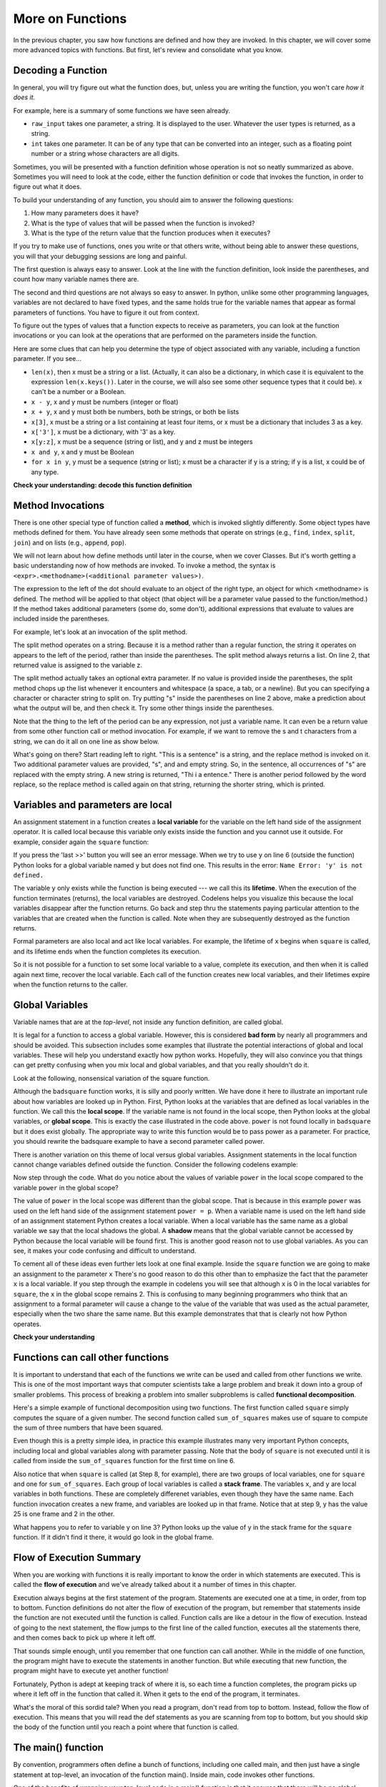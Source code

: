 ..  Copyright (C)  Paul Rensick, Brad Miller, David Ranum, Jeffrey Elkner, Peter Wentworth, Allen B. Downey, Chris
    Meyers, and Dario Mitchell.  Permission is granted to copy, distribute
    and/or modify this document under the terms of the GNU Free Documentation
    License, Version 1.3 or any later version published by the Free Software
    Foundation; with Invariant Sections being Forward, Prefaces, and
    Contributor List, no Front-Cover Texts, and no Back-Cover Texts.  A copy of
    the license is included in the section entitled "GNU Free Documentation
    License".

..  shortname:: Functions Continued
..  description:: Local and global variables and the calling stack.

.. qnum::
   :prefix: func2-
   :start: 1
   
.. _functions2_chap:

More on Functions
=================

In the previous chapter, you saw how functions are defined and how they are
invoked. In this chapter, we will cover some more advanced topics with
functions. But first, let's review and consolidate what you know.

Decoding a Function
-------------------

In general, you will try figure out what the function does, but, unless you are
writing the function, you won't care *how it does it*. 

For example, here is a summary of some functions we have seen already.

* ``raw_input`` takes one parameter, a string. It is displayed to the user.
  Whatever the user types is returned, as a string.

* ``int`` takes one parameter. It can be of any type that can be converted
  into an integer, such as a floating point number or a string whose characters
  are all digits.

Sometimes, you will be presented with a function definition whose operation is
not so neatly summarized as above. Sometimes you will need to look at the code,
either the function definition or code that invokes the function, in order to
figure out what it does. 

To build your understanding of any function, you should aim to answer the
following questions:

1. How many parameters does it have? 

#. What is the type of values that will be passed when the function is
   invoked? 

#. What is the type of the return value that the function produces when it
   executes?

If you try to make use of functions, ones you write or that others write,
without being able to answer these questions, you will that your debugging
sessions are long and painful. 

The first question is always easy to answer. Look at the line with the function
definition, look inside the parentheses, and count how many variable names
there are.

The second and third questions are not always so easy to answer. In python,
unlike some other programming languages, variables are not declared to have
fixed types, and the same holds true for the variable names that appear as
formal parameters of functions. You have to figure it out from context.

To figure out the types of values that a function expects to receive as
parameters, you can look at the function invocations or you can look at the
operations that are performed on the parameters inside the function.

Here are some clues that can help you determine the type of object associated
with any variable, including a function parameter. If you see...

* ``len(x)``, then x must be a string or a list. (Actually, it can also be a
  dictionary, in which case it is equivalent to the expression
  ``len(x.keys())``. Later in the course, we will also see some other sequence
  types that it could be). x can't be a number or a Boolean. 
* ``x - y``, x and y must be numbers (integer or float)
* ``x + y``, x and y must both be numbers, both be strings, or both be lists
* ``x[3]``, x must be a string or a list containing at least four items, or x
  must be a dictionary that includes 3 as a key.
* ``x['3']``, x must be a dictionary, with '3' as a key.
* ``x[y:z]``, x must be a sequence (string or list), and y and z must be
  integers
* ``x and y``, x and y must be Boolean
* ``for x in y``, y must be a sequence (string or list); x must be a character
  if y is a string; if y is a list, x could be of any type.

**Check your understanding: decode this function definition**

.. mchoicemf:: test_questionfunctions_3_1
   :answer_a: 0
   :answer_b: 1
   :answer_c: 2
   :answer_d: 3
   :answer_e: Can't tell
   :correct: d
   :feedback_a: Count the number of variable names inside the parenetheses on line 1.
   :feedback_b: Count the number of variable names inside the parenetheses on line 1.
   :feedback_c: Count the number of variable names inside the parenetheses on line 1.
   :feedback_d: x, y, and z.
   :feedback_e: You can tell by looking inside the parentheses on line 1. Each variable name is separated by a comma.

   How many parameters does function cyu3 take?

   .. code-block:: python

      def cyu3(x, y, z):
         if x - y > 0:
            return y -2
         else:
            z.append(y)
            return x + 3
         
.. mchoicema:: test_questionfunctions_3_2
   :answer_a: integer
   :answer_b: float
   :answer_c: list
   :answer_d: string
   :answer_e: Can't tell
   :correct: a,b
   :feedback_a: x - y, y-2, and x+3 can all be performed on integers
   :feedback_b: x - y, y-2, and x+3 can all be performed on floats
   :feedback_c: x - y, y-2, and x+3 can't be performed on lists
   :feedback_d: x - y and y-2 can't be performed on strings
   :feedback_e: You can tell from some of the operations that are performed on them.

   What are the possible types of variables x and y?

   .. code-block:: python

      def cyu3(x, y, z):
         if x - y > 0:
            return y -2
         else:
            z.append(y)
            return x + 3
         
.. mchoicema:: test_questionfunctions_3_3
   :answer_a: integer
   :answer_b: float
   :answer_c: list
   :answer_d: string
   :answer_e: Can't tell
   :correct: c
   :feedback_a: append can't be performed on integers
   :feedback_b: append can't be performed on floats
   :feedback_c: append can be performed on lists
   :feedback_d: append can't be performed on strings
   :feedback_e: You can tell from some of the operations that are performed on it.

   What are the possible types of variable z?

   .. code-block:: python

      def cyu3(x, y, z):
         if x - y > 0:
            return y -2
         else:
            z.append(y)
            return x + 3

.. mchoicema:: test_questionfunctions_3_4
   :answer_a: integer
   :answer_b: float
   :answer_c: list
   :answer_d: string
   :answer_e: Can't tell
   :correct: a,b
   :feedback_a: y-2 or  x+3 could produce an integer
   :feedback_b: y-2 or  x+3 could produce a float
   :feedback_c: y-2 or  x+3 can't produce a list
   :feedback_d: neither y-2 or  x+3 could produce a string
   :feedback_e: You can tell from the expressions that follow the word return.

   What are the possible types of the return value from cyu3?

   .. code-block:: python

      def cyu3(x, y, z):
         if x - y > 0:
            return y -2
         else:
            z.append(y)
            return x + 3

Method Invocations
------------------

There is one other special type of function called a **method**, which is invoked slightly differently. Some
object types have methods defined for them. You have already seen some methods that operate on strings (e.g., ``find``, ``index``, ``split``, ``join``) and on 
lists (e.g., ``append``, ``pop``). 

We will not learn about how define methods until later 
in the course, when we cover Classes. But it's worth getting a basic understanding now
of how methods are invoked. To invoke a method, the syntax is ``<expr>.<methodname>(<additional parameter values>)``.

The expression to the left of the dot should evaluate to an object of the right type, an object
for which <methodname> is defined. The method will be applied to that object (that object
will be a parameter value passed to the function/method.) If the method takes additional parameters (some do, some don't),
additional expressions that evaluate to values are included inside the parentheses.

For example, let's look at an invocation of the split method.

.. activecode:: functions2_1

   y = "This is a sentence"
   z = y.split()
   print(type(z))
   print(len(z))
   print(z)
   for w in z:
      print w
      
The split method operates on a string. Because it is a method rather than a
regular function, the string it operates on appears to the left of the period, 
rather than inside the parentheses. The split method always returns a list.
On line 2, that returned value is assigned to the variable z.

The split method actually takes an optional extra parameter. If no value is provided
inside the parentheses, the split method chops up the list whenever it encounters
and whitespace (a space, a tab, or a newline). But you can specifying a character
or character string to split on. Try putting "s" inside the parentheses on line 2
above, make a prediction about what the output will be, and then check it. Try
some other things inside the parentheses.

Note that the thing to the left of the period can be any expression, not just a variable name.
It can even be a return value from some other function call or method invocation. For
example, if we want to remove the s and t characters from a string, we can do it all on
one line as show below.

.. activecode:: functions2_2

   print("This is a sentence".replace("s", "").replace("t", ""))
 
What's going on there? Start reading left to right. "This is a sentence" is a string, and 
the replace method is invoked on it. Two additional parameter values are provided, "s", and and
empty string. So, in the sentence, all occurrences of "s" are replaced with the empty string. A new 
string is returned, "Thi i a entence." There is another period followed by the word replace, so
the replace method is called again on that string, returning the shorter string, which is printed.


Variables and parameters are local
----------------------------------

An assignment statement in a function creates a **local variable** for the
variable on the left hand side of the assignment operator. It is called local because this variable only
exists inside the function and you cannot use it outside. For example,
consider again the ``square`` function:

.. codelens:: bad_local

    def square(x):
        y = x * x
        return y

    z = square(10)
    print(y)


If you press the 'last >>' button you will see an error message.
When we try to use ``y`` on line 6 (outside the function) Python looks for a global
variable named ``y`` but does not find one.  This results in the
error: ``Name Error: 'y' is not defined.``

The variable ``y`` only exists while the function is being executed ---
we call this its **lifetime**.
When the execution of the function terminates (returns),
the local variables  are destroyed.  Codelens helps you  visualize this
because the local variables disappear after the function returns.  Go back and step thru the
statements paying particular attention to the variables that are created when the function is called.
Note when they are subsequently destroyed as the function returns.

Formal parameters are also local and act like local variables.
For example, the lifetime of ``x`` begins when ``square`` is
called,
and its lifetime ends when the function completes its execution.

So it is not possible for a function to set some local variable to a
value, complete its execution, and then when it is called again next
time, recover the local variable.  Each call of the function creates
new local variables, and their lifetimes expire when the function returns
to the caller.

Global Variables
----------------

Variable names that are at the *top-level*, not inside any function definition,
are called global. 

It is legal for a function to access a global variable.  However, this is considered
**bad form** by nearly all programmers and should be avoided.  This subsection
includes some examples that illustrate the potential interactions of global and
local variables. These will help you understand exactly how python works. Hopefully,
they will also convince you that things can get pretty confusing when you mix
local and global variables, and that you really shouldn't do it.  

Look at the following, nonsensical variation of the square function.

.. activecode:: function2_3

    def badsquare(x):
        y = x ** power
        return y

    power = 2
    result = badsquare(10)
    print(result)


Although the ``badsquare`` function works, it is silly and poorly written.  We have done it here to illustrate
an important rule about how variables are looked up in Python.
First, Python looks at the variables that are defined as local variables in
the function.  We call this the **local scope**.  If the variable name is not
found in the local scope, then Python looks at the global variables,
or **global scope**.  This is exactly the case illustrated in the code above.
``power`` is not found locally in ``badsquare`` but it does exist globally.
The appropriate way to write this function would be to pass power as a parameter.
For practice, you should rewrite the badsquare example to have a second parameter called power.

There is another variation on this theme of local versus global variables.  Assignment statements in the local function cannot 
change variables defined outside the function.  Consider the following
codelens example:

.. codelens::  functions2_4

    def powerof(x,p):
        power = p   # Another dumb mistake
        y = x ** power
        return y

    power = 3
    result = powerof(10,2)
    print(result)

Now step through the code.  What do you notice about the values of variable ``power``
in the local scope compared to the variable ``power`` in the global scope?

The value of ``power`` in the local scope was different than the global scope.
That is because in this example ``power`` was used on the left hand side of the
assignment statement ``power = p``.  When a variable name is used on the
left hand side of an assignment statement Python creates a local variable.
When a local variable has the same name as a global variable we say that the
local shadows the global.  A **shadow** means that the global variable cannot
be accessed by Python because the local variable will be found first. This is
another good reason not to use global variables. As you can see,
it makes your code confusing and difficult to
understand.

To cement all of these ideas even further lets look at one final example.
Inside the ``square`` function we are going to make an assignment to the
parameter ``x``  There's no good reason to do this other than to emphasize
the fact that the parameter ``x`` is a local variable.  If you step through
the example in codelens you will see that although ``x`` is 0 in the local
variables for ``square``, the ``x`` in the global scope remains 2.  This is confusing
to many beginning programmers who think that an assignment to a
formal parameter will cause a change to the value of the variable that was
used as the actual parameter, especially when the two share the same name.
But this example demonstrates that that is clearly not how Python operates.

.. codelens:: function2_5

    def square(x):
        y = x * x
        x = 0       # assign a new value to the parameter x
        return y

    x = 2
    z = square(x)
    print(z)


**Check your understanding**

.. mchoicemf:: test_question5_3_1
   :answer_a: Its value
   :answer_b: The range of statements in the code where a variable can be accessed.
   :answer_c: Its name
   :correct: b
   :feedback_a: Value is the contents of the variable.  Scope concerns where the variable is &quot;known&quot;.
   :feedback_b:
   :feedback_c: The name of a variable is just an identifier or alias.  Scope concerns where the variable is &quot;known&quot;.

   What is a variable's scope?

.. mchoicemf:: test_question5_3_2
   :answer_a: A temporary variable that is only used inside a function
   :answer_b: The same as a parameter
   :answer_c: Another name for any variable
   :correct: a
   :feedback_a: Yes, a local variable is a temporary variable that is only known (only exists) in the function it is defined in.
   :feedback_b: While parameters may be considered local variables, functions may also define and use additional local variables.
   :feedback_c: Variables that are used outside a function are not local, but rather global variables.

   What is a local variable?

.. mchoicemf:: test_question5_3_3
   :answer_a: Yes, and there is no reason not to.
   :answer_b: Yes, but it is considered bad form.
   :answer_c: No, it will cause an error.
   :correct: b
   :feedback_a: While there is no problem as far as Python is concerned, it is generally considered bad style because of the potential for the programmer to get confused.
   :feedback_b: it is generally considered bad style because of the potential for the programmer to get confused.  If you must use global variables (also generally bad form) make sure they have unique names.
   :feedback_c: Python manages global and local scope separately and has clear rules for how to handle variables with the same name in different scopes, so this will not cause a Python error.

   Can you use the same name for a local variable as a global variable?



Functions can call other functions
----------------------------------

It is important to understand that each of the functions we write can be used
and called from other functions we write.  This is one of the most important
ways that computer scientists take a large problem and break it down into a
group of smaller problems. This process of breaking a problem into smaller
subproblems is called **functional decomposition**.

Here's a simple example of functional decomposition using two functions. The
first function called ``square`` simply computes the square of a given number.
The second function called ``sum_of_squares`` makes use of square to compute
the sum of three numbers that have been squared.

.. codelens:: functions2_6

    def square(x):
        y = x * x
        return y

    def sum_of_squares(x,y,z):
        a = square(x)
        b = square(y)
        c = square(z)

        return a+b+c

    a = -5
    b = 2
    c = 10
    result = sum_of_squares(a,b,c)
    print(result)


Even though this is a pretty simple idea, in practice this example
illustrates many very important Python concepts, including local and global
variables along with parameter passing.  Note that the body of ``square`` is not 
executed until it is called from inside the ``sum_of_squares``
function for the first time on line 6.  

Also notice that when ``square`` is
called (at Step 8, for example), there are two groups of local variables, one for ``square`` and one
for ``sum_of_squares``.  Each group of local variables is called a **stack
frame**. The variables ``x``, and ``y`` 
are local variables in both functions. These are completely differenet variables, even 
though they have the same name. Each function invocation creates a new frame, and
variables are looked up in that frame. Notice that at step 9, y has the value 25 is one frame
and 2 in the other.  

What happens you to refer to variable y on line 3? Python looks up the value of y
in the stack frame for the ``square`` function. If it didn't find it there, it
would go look in the global frame.  

.. index:: flow of execution


Flow of Execution Summary
-------------------------

When you are working with functions it is really important to know the order
in which statements are executed. This is called the **flow of
execution** and we've already talked about it a number of times in this
chapter.

Execution always begins at the first statement of the program.  Statements are
executed one at a time, in order, from top to bottom.
Function definitions do not alter the flow of execution of the program, but
remember that statements inside the function are not executed until the
function is called.
Function calls are like a detour in the flow of execution. Instead of going to
the next statement, the flow jumps to the first line of the called function,
executes all the statements there, and then comes back to pick up where it left
off.

That sounds simple enough, until you remember that one function can call
another. While in the middle of one function, the program might have to execute
the statements in another function. But while executing that new function, the
program might have to execute yet another function!

Fortunately, Python is adept at keeping track of where it is, so each time a
function completes, the program picks up where it left off in the function that
called it. When it gets to the end of the program, it terminates.

What's the moral of this sordid tale? When you read a program, don't read from
top to bottom. Instead, follow the flow of execution.  This means that you will read the def statements as you
are scanning from top to bottom, but you should skip the body of the function
until you reach a point where that function is called.

The main() function
-------------------

By convention, programmers often define a bunch of functions, including one called main, and
then just have a single statement at top-level, an invocation of the function main(). Inside main,
code invokes other functions.

One of the benefits of wrapping your top-level code in a main() function is that 
it ensures that there will be no global variables. Any values that you want your
functions to have access to they will get through parameter passing. There is
no danger of accidentally accessing a global variable.

There is nothing special about the name 'main', as far as python is concerned. But
other programmers will know, when they see a function called 'main', that it 
will be called at top-level, and its job is to call other functions. If you look
through a large file containing many function definitions, and one of them is
called main, the bottom of the file will probably be a single invocation of main().
You can start understanding the whole program by looking at the code block inside the
main() function.

**Check your understanding**

.. mchoicemf:: test_questionfunctions_4_1
   :answer_a: 2
   :answer_b: 5
   :answer_c: 7
   :answer_d: 25
   :answer_e: Error: y has a value but x is an unbound variable inside the square function
   :correct: c
   :feedback_a: 2 is the input; the value returned from h is what will be printed
   :feedback_b: Don't forget that 2 gets squared.
   :feedback_c: First square 2, then add 3.
   :feedback_d: 3 is added to the result of squaring 2
   :feedback_e: When square is called, x is bound to the parameter value that is passed in, 2.
   
   What will the following code output?
   
   .. code-block:: python 

       def square(x):
           return x*x
           
       def g(y):
           return y + 3
           
       def h(y):
           return square(y) + 3
           
       print(h(2))


.. mchoicemf:: test_questionfunctions_4_2
   :answer_a: 2
   :answer_b: 5
   :answer_c: 7
   :answer_d: 10
   :answer_e: Error: you can't nest function calls
   :correct: c
   :feedback_a: Better read the section above one more time.
   :feedback_b: Better read the section above one more time.
   :feedback_c: That's h(2), but it is passed to g.
   :feedback_d: h(2) returns 7, so y is bound to 7 when g is invoked 
   :feedback_e: Ah, but you can next function calls.
   
   What will the following code output?
   
   .. code-block:: python 

       def square(x):
           return x*x
           
       def g(y):
           return y + 3
           
       def h(y):
           return square(y) + 3
           
       print(g(h(2)))

Passing Mutable Objects
-----------------------

As you have seen, when a function (or method is invoked) and a parameter value is provided, a new
stack frame is created, and the parameter name is bound to the parameter value.
What happens when the value that is provided is a mutable object, like a list or dictionary?
Is the parameter name bound to a *copy* of the original object, or does it become an 
alias for exactly that object? In python, the answer is that it becomes an alias
for the original object. This answer matters  when the code block inside the function
definition causes some change to be made to the object (e.g., adding a key-value
pair to a dictionary or appending to a list). 

This sheds a little different light
on the idea of parameters being *local*. They *are* local in the sense that if you have a parameter
x inside a function and there is a global variable x, any reference to x inside
the function gets you the value of local variable x, not the global one. If you set 
``x = 3``, it changes the value of the local variable x, but when the function finishes
executing, that local x disappears, and so does the value 3. 

If, one the other hand, the local variable x points to a list ``[1, 2, 7]``,
setting ``x[2] = 9`` makes x still point to the same list, but changes the list's contents to ``[1, 2, 0]``.
The local variable x is discarded when the function completes execution, but the 
mutation to the list lives on if there is some other variable outside the function
that also is an alias for the same list.

Consider the following example.

.. activecode:: function2_7
   
   def double(y):
      y = 2 * y
   
   def changeit(lst):
      lst[0] = "Michigan"
      lst[1] = "Wolverines"

   y = 5
   double(y)
   print(y)
      
   mylst = ['106', 'students', 'are', 'awesome']
   changeit(mylst)
   print(mylst)

Try running it. Similar to examples we have seen before, running double does 
not change the global y. But
running changeit does change mylst. The explanation is above, about the sharing
of mutable objects. Try stepping through it in codelens to see the difference.

.. codelens:: function2_8
   
   def double(n):
      n = 2 * n
   
   def changeit(lst):
      lst[0] = "Michigan"
      lst[1] = "Wolverines"

   y = 5
   double(y)
   print(y)
      
   mylst = ['106', 'students', 'are', 'awesome']
   changeit(mylst)
   print(mylst)

Side Effects
------------

We say that changeit has a **side effect** on the list object that is passed to it.
Global variables are another way to have side effects. For example, similar to examples
you have seen above, we could make double have a side effect on the global variable y.

.. codelens:: function2_9
   
   def double(n):
      y = 2 * n
   
   y = 5
   double(y)
   print(y)

Side effects are sometimes convenient. For example, it may be convenient to have
a single dictionary that accumulates information, and pass it around to various
functions that might add to it or modify it.

However, programs that have side effects can be very difficult to debug. When an
object has a value that is not what you expected, it can be difficult to track
down exactly where in the code it was set. Wherever it is practical to do so, 
it is best to avoid side effects. The way to avoid using side effects is to use
return values instead.

Instead of modifying a global variable inside a function, pass the global variable's
value in as a parameter, and set that global variable to be equal to a value returned
from the function. For example, the following is a better version of the code 
above.

.. codelens:: function2_10
   
   def double(n):
      return 2 * n
   
   y = 5
   y = double(y)
   print(y)

You can use the same coding pattern to avoid confusing side effects with sharing
of mutable objects. To do that, explicitly make a copy of an object and pass the
copy in to the function. Then return the modified copy and reassign it to the 
original variable if you want to save the changes. The built-in ``list`` function, which
takes a sequence as a parameter and returns a new list, works to copy an existing
list. For dictionaries, there is a .copy() method that can be called.

.. codelens:: function2_11
      
   def changeit(lst):
      lst[0] = "Michigan"
      lst[1] = "Wolverines"
      return lst
      
   mylst = ['106', 'students', 'are', 'awesome']
   newlst = changeit(list(mylst))
   print(mylst)
   print(newlst)



Glossary
--------

.. glossary::

    local variable
        A variable defined inside a function. A local variable can only be used
        inside its function.  Parameters of a function are also a special kind
        of local variable.
        
    global variable
        A variable defined at the top level, not inside any function.

    lifetime
        Variables and objects have lifetimes --- they are created at some point during
        program execution, and will be destroyed at some time. In python, objects
        live as long as there is some variable pointing to it, or it is part of some 
        other compound object, like a list or a dictionary. In python, local variables
        live only until the function finishes execution.

    method
        A special kind of function that is invoked on objects of particular types of
        objects, using the syntax ``<expr>.<methodname>(<additional parameter values>)``
   
    flow of execution
        The order in which statements are executed during a program run.

    function composition
        Using the output from one function call as the input to another.

    stack frame
        A frame that keeps track of the values of local variables during a function execution,
        and where to return control when the function execution completes.
      
    calling stack
        A sequence (stack) of frames, showing all the function calls that are in process
        but not yet complete. When one function's code invokes another function call,
        there will be more than one frame on the stack. 
   
    side effect
        A last change to a variable or object that is accessible outside of a function invocation.  